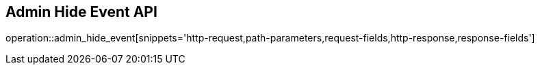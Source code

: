 == Admin Hide Event API

operation::admin_hide_event[snippets='http-request,path-parameters,request-fields,http-response,response-fields']
